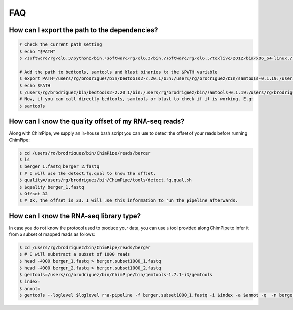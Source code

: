 .. _FAQ.rst:

====
FAQ 
====

How can I export the path to the dependencies?
~~~~~~~~~~~~~~~~~~~~~~~~~~~~~~~~~~~~~~~~~~~~~~~~

.. code-block:: bash

	# Check the current path setting
	$ echo "$PATH"
	$ /software/rg/el6.3/pythonz/bin:/software/rg/el6.3/bin:/software/rg/el6.3/texlive/2012/bin/x86_64-linux:/software/as/el6.3/test/modules/Modules/3.2.10/bin/:/usr/lib64/qt-3.3/bin:/usr/local/bin:/bin:/usr/bin:/usr/local/sbin:/usr/sbin:/sbin:/usr/lib64/openmpi/bin/:/usr/lib64/compat-openmpi/bin/:/users/rg/brodriguez/bin:/software/rg/bin/

	# Add the path to bedtools, samtools and blast binaries to the $PATH variable
	$ export PATH=/users/rg/brodriguez/bin/bedtools2-2.20.1/bin:/users/rg/brodriguez/bin/samtools-0.1.19:/users/rg/brodriguez/bin/blast-2.2.29+/bin:$PATH
	$ echo $PATH
	$ /users/rg/brodriguez/bin/bedtools2-2.20.1/bin:/users/rg/brodriguez/bin/samtools-0.1.19:/users/rg/brodriguez/bin/blast-2.2.29+/bin:/software/rg/el6.3/pythonz/bin:/software/rg/el6.3/bin:/software/rg/el6.3/texlive/2012/bin/x86_64-linux:/software/as/el6.3/test/modules/Modules/3.2.10/bin/:/usr/lib64/qt-3.3/bin:/usr/local/bin:/bin:/usr/bin:/usr/local/sbin:/usr/sbin:/sbin:/usr/lib64/openmpi/bin/:/usr/lib64/compat-openmpi/bin/:/users/rg/brodriguez/bin:/software/rg/bin/
	# Now, if you can call directly bedtools, samtools or blast to check if it is working. E.g:
	$ samtools
	
	
How can I know the quality offset of my RNA-seq reads?
~~~~~~~~~~~~~~~~~~~~~~~~~~~~~~~~~~~~~~~~~~~~~~~~~~~~~~~~

Along with ChimPipe, we supply an in-house bash script you can use to detect the offset of your reads before running ChimPipe:

.. code-block:: bash

	$ cd /users/rg/brodriguez/bin/ChimPipe/reads/berger
	$ ls 
	$ berger_1.fastq berger_2.fastq
	$ # I will use the detect.fq.qual to know the offset. 
	$ quality=/users/rg/brodriguez/bin/ChimPipe/tools/detect.fq.qual.sh
	$ $quality berger_1.fastq
	$ Offset 33
	$ # Ok, the offset is 33. I will use this information to run the pipeline afterwards. 
	
How can I know the RNA-seq library type?
~~~~~~~~~~~~~~~~~~~~~~~~~~~~~~~~~~~~~~~~~

In case you do not know the protocol used to produce your data, you can use a tool provided along ChimPipe to infer it from a subset of mapped reads as follows:

.. code-block:: bash

	$ cd /users/rg/brodriguez/bin/ChimPipe/reads/berger
	$ # I will substract a subset of 1000 reads 
	$ head -4000 berger_1.fastq > berger.subset1000_1.fastq
	$ head -4000 berger_2.fastq > berger.subset1000_2.fastq
	$ gemtools=/users/rg/brodriguez/bin/ChimPipe/bin/gemtools-1.7.1-i3/gemtools
	$ index=
	$ annot=
	$ gemtools --loglevel $loglevel rna-pipeline -f berger.subset1000_1.fastq -i $index -a $annot -q  -n berger 

